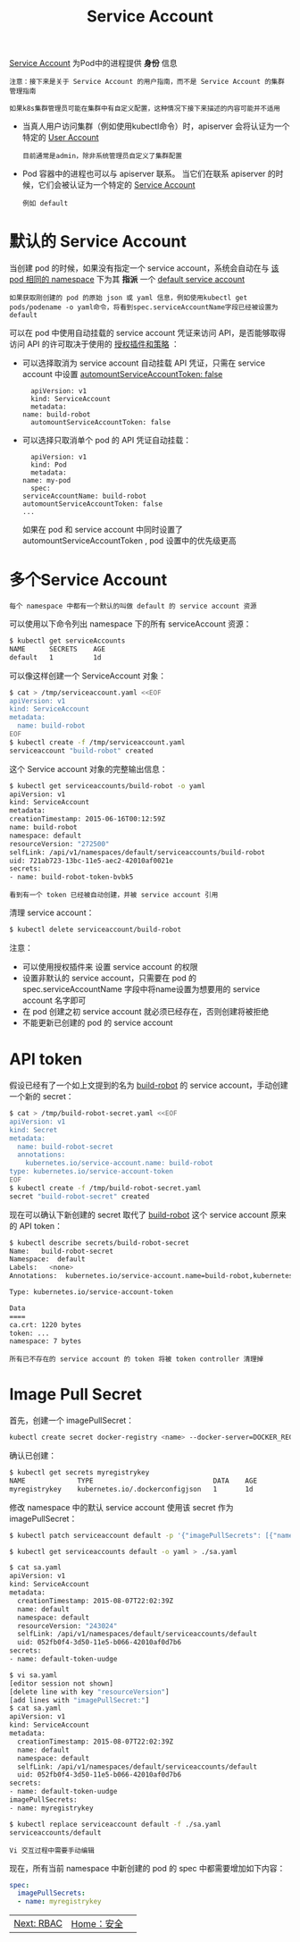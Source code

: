 #+TITLE: Service Account
#+HTML_HEAD: <link rel="stylesheet" type="text/css" href="../../css/main.css" />
#+HTML_LINK_HOME: security.html
#+OPTIONS: num:nil timestamp:nil ^:nil

_Service Account_ 为Pod中的进程提供 *身份* 信息

#+begin_example
  注意：接下来是关于 Service Account 的用户指南，而不是 Service Account 的集群管理指南

  如果k8s集群管理员可能在集群中有自定义配置，这种情况下接下来描述的内容可能并不适用
#+end_example

+ 当真人用户访问集群（例如使用kubectl命令）时，apiserver 会将认证为一个特定的 _User Account_ 
  #+begin_example
    目前通常是admin，除非系统管理员自定义了集群配置
  #+end_example
+ Pod 容器中的进程也可以与 apiserver 联系。 当它们在联系 apiserver 的时候，它们会被认证为一个特定的 _Service Account_ 
  #+begin_example
    例如 default
  #+end_example

* 默认的 Service Account
  当创建 pod 的时候，如果没有指定一个 service account，系统会自动在与 _该pod 相同的 namespace_  下为其 *指派* 一个 _default service account_
  #+begin_example
    如果获取刚创建的 pod 的原始 json 或 yaml 信息，例如使用kubectl get pods/podename -o yaml命令，将看到spec.serviceAccountName字段已经被设置为 default
  #+end_example

  可以在 pod 中使用自动挂载的 service account 凭证来访问 API，是否能够取得访问 API 的许可取决于使用的 _授权插件和策略_ ：
  + 可以选择取消为 service account 自动挂载 API 凭证，只需在 service account 中设置 _automountServiceAccountToken: false_ 
    #+begin_example
      apiVersion: v1
      kind: ServiceAccount
      metadata:
	name: build-robot
      automountServiceAccountToken: false
    #+end_example
  + 可以选择只取消单个 pod 的 API 凭证自动挂载：
    #+begin_example
      apiVersion: v1
      kind: Pod
      metadata:
	name: my-pod
      spec:
	serviceAccountName: build-robot
	automountServiceAccountToken: false
	...
    #+end_example

    如果在 pod 和 service account 中同时设置了 automountServiceAccountToken , pod 设置中的优先级更高

* 多个Service Account
  #+begin_example
    每个 namespace 中都有一个默认的叫做 default 的 service account 资源
  #+end_example

  可以使用以下命令列出 namespace 下的所有 serviceAccount 资源：
  #+begin_src sh 
    $ kubectl get serviceAccounts
    NAME      SECRETS    AGE
    default   1          1d
  #+end_src

  可以像这样创建一个 ServiceAccount 对象：
  #+begin_src sh 
    $ cat > /tmp/serviceaccount.yaml <<EOF
    apiVersion: v1
    kind: ServiceAccount
    metadata:
      name: build-robot
    EOF
    $ kubectl create -f /tmp/serviceaccount.yaml
    serviceaccount "build-robot" created
  #+end_src

  这个 Service account 对象的完整输出信息：

  #+begin_src sh 
    $ kubectl get serviceaccounts/build-robot -o yaml
    apiVersion: v1
    kind: ServiceAccount
    metadata:
    creationTimestamp: 2015-06-16T00:12:59Z
    name: build-robot
    namespace: default
    resourceVersion: "272500"
    selfLink: /api/v1/namespaces/default/serviceaccounts/build-robot
    uid: 721ab723-13bc-11e5-aec2-42010af0021e
    secrets:
    - name: build-robot-token-bvbk5
  #+end_src

  #+begin_example
    看到有一个 token 已经被自动创建，并被 service account 引用
  #+end_example
  
  清理 service account：
  #+begin_src sh 
    $ kubectl delete serviceaccount/build-robot
  #+end_src

  注意：
  + 可以使用授权插件来 设置 service account 的权限
  + 设置非默认的 service account，只需要在 pod 的spec.serviceAccountName 字段中将name设置为想要用的 service account 名字即可
  + 在 pod 创建之初 service account 就必须已经存在，否则创建将被拒绝
  + 不能更新已创建的 pod 的 service account

* API token 

  假设已经有了一个如上文提到的名为 _build-robot_ 的 service account，手动创建一个新的 secret：

  #+BEGIN_SRC sh 
  $ cat > /tmp/build-robot-secret.yaml <<EOF
  apiVersion: v1
  kind: Secret
  metadata:
    name: build-robot-secret
    annotations: 
      kubernetes.io/service-account.name: build-robot
  type: kubernetes.io/service-account-token
  EOF
  $ kubectl create -f /tmp/build-robot-secret.yaml
  secret "build-robot-secret" created
  #+END_SRC
  现在可以确认下新创建的 secret 取代了 _build-robot_ 这个 service account 原来的 API token：

  #+BEGIN_SRC sh 
  $ kubectl describe secrets/build-robot-secret 
  Name:   build-robot-secret
  Namespace:  default
  Labels:   <none>
  Annotations:  kubernetes.io/service-account.name=build-robot,kubernetes.io/service-account.uid=870ef2a5-35cf-11e5-8d06-005056b45392

  Type: kubernetes.io/service-account-token

  Data
  ====
  ca.crt: 1220 bytes
  token: ...
  namespace: 7 bytes
  #+END_SRC

  #+BEGIN_EXAMPLE
    所有已不存在的 service account 的 token 将被 token controller 清理掉
  #+END_EXAMPLE
* Image Pull Secret 

  首先，创建一个 imagePullSecret：

  #+BEGIN_SRC sh 
  kubectl create secret docker-registry <name> --docker-server=DOCKER_REGISTRY_SERVER --docker-username=DOCKER_USER --docker-password=DOCKER_PASSWORD --docker-email=DOCKER_EMAIL
  #+END_SRC

  确认已创建：

  #+BEGIN_SRC sh 
  $ kubectl get secrets myregistrykey
  NAME             TYPE                              DATA    AGE
  myregistrykey    kubernetes.io/.dockerconfigjson   1       1d
  #+END_SRC

  修改 namespace 中的默认 service account 使用该 secret 作为 imagePullSecret：

  #+BEGIN_SRC sh 
  $ kubectl patch serviceaccount default -p '{"imagePullSecrets": [{"name": "myregistrykey"}]}'
  #+END_SRC

  #+BEGIN_SRC sh 
  $ kubectl get serviceaccounts default -o yaml > ./sa.yaml

  $ cat sa.yaml
  apiVersion: v1
  kind: ServiceAccount
  metadata:
    creationTimestamp: 2015-08-07T22:02:39Z
    name: default
    namespace: default
    resourceVersion: "243024"
    selfLink: /api/v1/namespaces/default/serviceaccounts/default
    uid: 052fb0f4-3d50-11e5-b066-42010af0d7b6
  secrets:
  - name: default-token-uudge

  $ vi sa.yaml
  [editor session not shown]
  [delete line with key "resourceVersion"]
  [add lines with "imagePullSecret:"]
  $ cat sa.yaml
  apiVersion: v1
  kind: ServiceAccount
  metadata:
    creationTimestamp: 2015-08-07T22:02:39Z
    name: default
    namespace: default
    selfLink: /api/v1/namespaces/default/serviceaccounts/default
    uid: 052fb0f4-3d50-11e5-b066-42010af0d7b6
  secrets:
  - name: default-token-uudge
  imagePullSecrets:
  - name: myregistrykey

  $ kubectl replace serviceaccount default -f ./sa.yaml
  serviceaccounts/default
  #+END_SRC

  #+BEGIN_EXAMPLE
    Vi 交互过程中需要手动编辑
  #+END_EXAMPLE

  现在，所有当前 namespace 中新创建的 pod 的 spec 中都需要增加如下内容：

  #+BEGIN_SRC yaml 
  spec:
    imagePullSecrets:
    - name: myregistrykey
  #+END_SRC

| [[file:rbac.org][Next: RBAC]] | [[file:security.org][Home：安全]] | 
